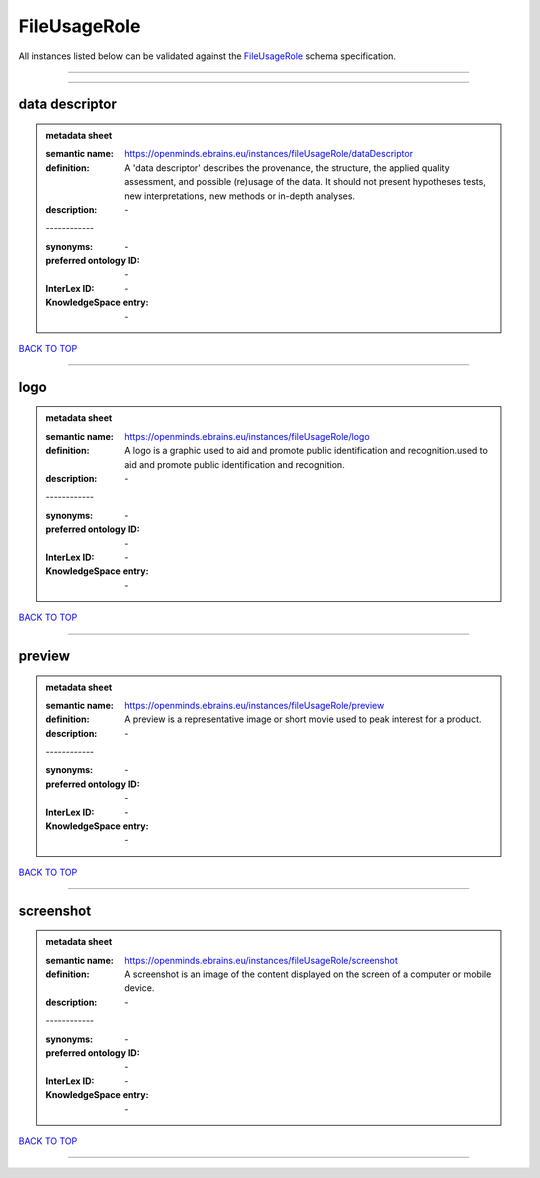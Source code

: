 #############
FileUsageRole
#############

All instances listed below can be validated against the `FileUsageRole <https://openminds-documentation.readthedocs.io/en/latest/specifications/controlledTerms/fileUsageRole.html>`_ schema specification.

------------

------------

data descriptor
---------------

.. admonition:: metadata sheet

   :semantic name: https://openminds.ebrains.eu/instances/fileUsageRole/dataDescriptor
   :definition: A 'data descriptor' describes the provenance, the structure, the applied quality assessment, and possible (re)usage of the data. It should not present hypotheses tests, new interpretations, new methods or in-depth analyses.
   :description: \-
   | ------------
   :synonyms: \-
   :preferred ontology ID: \-
   :InterLex ID: \-
   :KnowledgeSpace entry: \-

`BACK TO TOP <fileUsageRole_>`_

------------

logo
----

.. admonition:: metadata sheet

   :semantic name: https://openminds.ebrains.eu/instances/fileUsageRole/logo
   :definition: A logo is a graphic used to aid and promote public identification and recognition.used to aid and promote public identification and recognition.
   :description: \-
   | ------------
   :synonyms: \-
   :preferred ontology ID: \-
   :InterLex ID: \-
   :KnowledgeSpace entry: \-

`BACK TO TOP <fileUsageRole_>`_

------------

preview
-------

.. admonition:: metadata sheet

   :semantic name: https://openminds.ebrains.eu/instances/fileUsageRole/preview
   :definition: A preview is a representative image or short movie used to peak interest for a product.
   :description: \-
   | ------------
   :synonyms: \-
   :preferred ontology ID: \-
   :InterLex ID: \-
   :KnowledgeSpace entry: \-

`BACK TO TOP <fileUsageRole_>`_

------------

screenshot
----------

.. admonition:: metadata sheet

   :semantic name: https://openminds.ebrains.eu/instances/fileUsageRole/screenshot
   :definition: A screenshot is an image of the content displayed on the screen of a computer or mobile device.
   :description: \-
   | ------------
   :synonyms: \-
   :preferred ontology ID: \-
   :InterLex ID: \-
   :KnowledgeSpace entry: \-

`BACK TO TOP <fileUsageRole_>`_

------------


